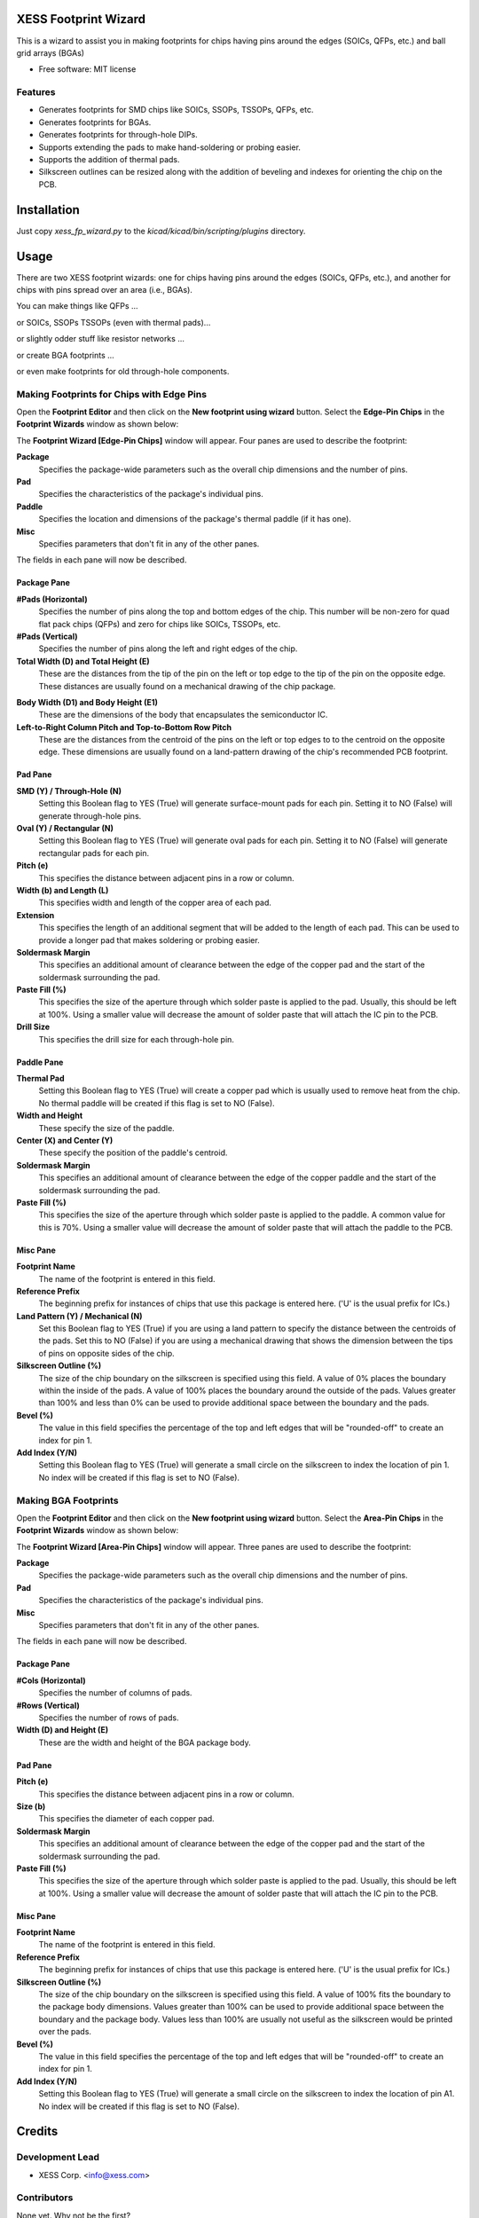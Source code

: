 ===============================
XESS Footprint Wizard
===============================

This is a wizard to assist you in making footprints for chips having pins around the 
edges (SOICs, QFPs, etc.) and ball grid arrays (BGAs)

* Free software: MIT license


Features
----------

* Generates footprints for SMD chips like SOICs, SSOPs, TSSOPs, QFPs, etc.
* Generates footprints for BGAs.
* Generates footprints for through-hole DIPs.
* Supports extending the pads to make hand-soldering or probing easier.
* Supports the addition of thermal pads.
* Silkscreen outlines can be resized along with the addition of beveling and indexes for orienting the chip on the PCB.


============
Installation
============

Just copy `xess_fp_wizard.py` to the `kicad/kicad/bin/scripting/plugins` directory.



========
Usage
========

There are two XESS footprint wizards: one for chips having pins around the edges (SOICs, QFPs, etc.),
and another for chips with pins spread over an area (i.e., BGAs).

You can make things like QFPs ...

.. image:: pics/QFP44.png

or SOICs, SSOPs TSSOPs (even with thermal pads)...

.. image:: pics/SSOP28.png

or slightly odder stuff like resistor networks ...

.. image:: pics/742c163.png

or create BGA footprints ...

.. image:: pics/bga256.png

or even make footprints for old through-hole components.

.. image:: pics/dip20.png


Making Footprints for Chips with Edge Pins
-----------------------------------------------------

Open the **Footprint Editor** and then click on the **New footprint using wizard** button.
Select the **Edge-Pin Chips** in the **Footprint Wizards** window as shown below:

.. image:: pics/start_edge_fp_wiz.png

The **Footprint Wizard [Edge-Pin Chips]** window will appear.
Four panes are used to describe the footprint:

**Package**
  Specifies the package-wide parameters such as the overall chip dimensions and the number of pins.
  
**Pad**
  Specifies the characteristics of the package's individual pins.
  
**Paddle**
  Specifies the location and dimensions of the package's thermal paddle (if it has one).
  
**Misc**
  Specifies parameters that don't fit in any of the other panes.
  
The fields in each pane will now be described.


Package Pane
___________________________________

.. image:: pics/edge_package_pane.png

**#Pads (Horizontal)**
  Specifies the number of pins along the top and bottom edges of the chip.
  This number will be non-zero for quad flat pack chips (QFPs) and
  zero for chips like SOICs, TSSOPs, etc.

**#Pads (Vertical)**
  Specifies the number of pins along the left and right edges of the chip.

**Total Width (D) and Total Height (E)**
  These are the distances from the tip of the pin on the left or top edge to
  the tip of the pin on the opposite edge.
  These distances are usually found on a mechanical drawing of the chip package.

.. image:: pics/edge_mech_drawing.png

**Body Width (D1) and Body Height (E1)**
  These are the dimensions of the body that encapsulates the semiconductor IC.
  
**Left-to-Right Column Pitch and Top-to-Bottom Row Pitch**
  These are the distances from the centroid of the pins on the left or top edges to
  to the centroid on the opposite edge.
  These dimensions are usually found on a land-pattern drawing of the chip's
  recommended PCB footprint.
  
.. image:: pics/edge_land_drawing.png


Pad Pane
___________________________________

.. image:: pics/edge_pad_pane.png

**SMD (Y) / Through-Hole (N)**
  Setting this Boolean flag to YES (True) will generate surface-mount pads for each pin.
  Setting it to NO (False) will generate through-hole pins.
  
**Oval (Y) / Rectangular (N)**
  Setting this Boolean flag to YES (True) will generate oval pads for each pin.
  Setting it to NO (False) will generate rectangular pads for each pin.
  
**Pitch (e)**
  This specifies the distance between adjacent pins in a row or column.
  
**Width (b) and Length (L)**
  This specifies width and length of the copper area of each pad.
  
**Extension**
  This specifies the length of an additional segment that will be added to the length of each pad.
  This can be used to provide a longer pad that makes soldering or probing easier.
  
**Soldermask Margin**
  This specifies an additional amount of clearance between the edge of the copper pad
  and the start of the soldermask surrounding the pad.
  
**Paste Fill (%)**
  This specifies the size of the aperture through which solder paste is applied to the pad.
  Usually, this should be left at 100%. Using a smaller value will decrease the amount
  of solder paste that will attach the IC pin to the PCB.
  
**Drill Size**
  This specifies the drill size for each through-hole pin.


Paddle Pane
___________________________________

.. image:: pics/edge_paddle_pane.png

**Thermal Pad**
  Setting this Boolean flag to YES (True) will create a copper pad which is usually used to remove heat from the chip.
  No thermal paddle will be created if this flag is set to NO (False).
  
**Width and Height**
  These specify the size of the paddle.
  
**Center (X) and Center (Y)**
  These specify the position of the paddle's centroid.
  
**Soldermask Margin**
  This specifies an additional amount of clearance between the edge of the copper paddle
  and the start of the soldermask surrounding the pad.
  
**Paste Fill (%)**
  This specifies the size of the aperture through which solder paste is applied to the paddle.
  A common value for this is 70%. Using a smaller value will decrease the amount
  of solder paste that will attach the paddle to the PCB.


Misc Pane
___________________________________

.. image:: pics/edge_misc_pane.png

**Footprint Name**
  The name of the footprint is entered in this field.
  
**Reference Prefix**
  The beginning prefix for instances of chips that use this package is entered here.
  ('U' is the usual prefix for ICs.)
  
**Land Pattern (Y) / Mechanical (N)**
  Set this Boolean flag to YES (True) if you are using a land pattern to specify the distance between 
  the centroids of the pads.
  Set this to NO (False) if you are using a mechanical drawing that shows the dimension between the tips of
  pins on opposite sides of the chip.
  
**Silkscreen Outline (%)**
  The size of the chip boundary on the silkscreen is specified using this field.
  A value of 0% places the boundary within the inside of the pads.
  A value of 100% places the boundary around the outside of the pads.
  Values greater than 100% and less than 0% can be used to provide additional space between the boundary
  and the pads.
  
**Bevel (%)**
  The value in this field specifies the percentage of the top and left edges that will be
  "rounded-off" to create an index for pin 1.
  
**Add Index (Y/N)**
  Setting this Boolean flag to YES (True) will generate a small circle on the silkscreen
  to index the location of pin 1.
  No index will be created if this flag is set to NO (False).



Making BGA Footprints
----------------------------------------

Open the **Footprint Editor** and then click on the **New footprint using wizard** button.
Select the **Area-Pin Chips** in the **Footprint Wizards** window as shown below:

.. image:: pics/start_area_fp_wiz.png

The **Footprint Wizard [Area-Pin Chips]** window will appear.
Three panes are used to describe the footprint:

**Package**
  Specifies the package-wide parameters such as the overall chip dimensions and the number of pins.
  
**Pad**
  Specifies the characteristics of the package's individual pins.
  
**Misc**
  Specifies parameters that don't fit in any of the other panes.
  
The fields in each pane will now be described.


Package Pane
___________________________________

.. image:: pics/area_package_pane.png

**#Cols (Horizontal)**
  Specifies the number of columns of pads.

**#Rows (Vertical)**
  Specifies the number of rows of pads.

**Width (D) and Height (E)**
  These are the width and height of the BGA package body.


Pad Pane
___________________________________

.. image:: pics/area_pad_pane.png

**Pitch (e)**
  This specifies the distance between adjacent pins in a row or column.
  
**Size (b)**
  This specifies the diameter of each copper pad.
  
**Soldermask Margin**
  This specifies an additional amount of clearance between the edge of the copper pad
  and the start of the soldermask surrounding the pad.
  
**Paste Fill (%)**
  This specifies the size of the aperture through which solder paste is applied to the pad.
  Usually, this should be left at 100%. Using a smaller value will decrease the amount
  of solder paste that will attach the IC pin to the PCB.
  

Misc Pane
___________________________________

.. image:: pics/area_misc_pane.png

**Footprint Name**
  The name of the footprint is entered in this field.
  
**Reference Prefix**
  The beginning prefix for instances of chips that use this package is entered here.
  ('U' is the usual prefix for ICs.)
  
**Silkscreen Outline (%)**
  The size of the chip boundary on the silkscreen is specified using this field.
  A value of 100% fits the boundary to the package body dimensions.
  Values greater than 100% can be used to provide additional space between the boundary
  and the package body.
  Values less than 100% are usually not useful as the silkscreen would be printed
  over the pads.
  
**Bevel (%)**
  The value in this field specifies the percentage of the top and left edges that will be
  "rounded-off" to create an index for pin 1.
  
**Add Index (Y/N)**
  Setting this Boolean flag to YES (True) will generate a small circle on the silkscreen
  to index the location of pin A1.
  No index will be created if this flag is set to NO (False).




=======
Credits
=======

Development Lead
----------------

* XESS Corp. <info@xess.com>

Contributors
------------

None yet. Why not be the first?




========
History
========

0.1.1 (2015-09-08)
---------------------

* Corrected an error that arose when printing footprint parameters.

0.1.0 (2015-09-01)
---------------------

* First release.
